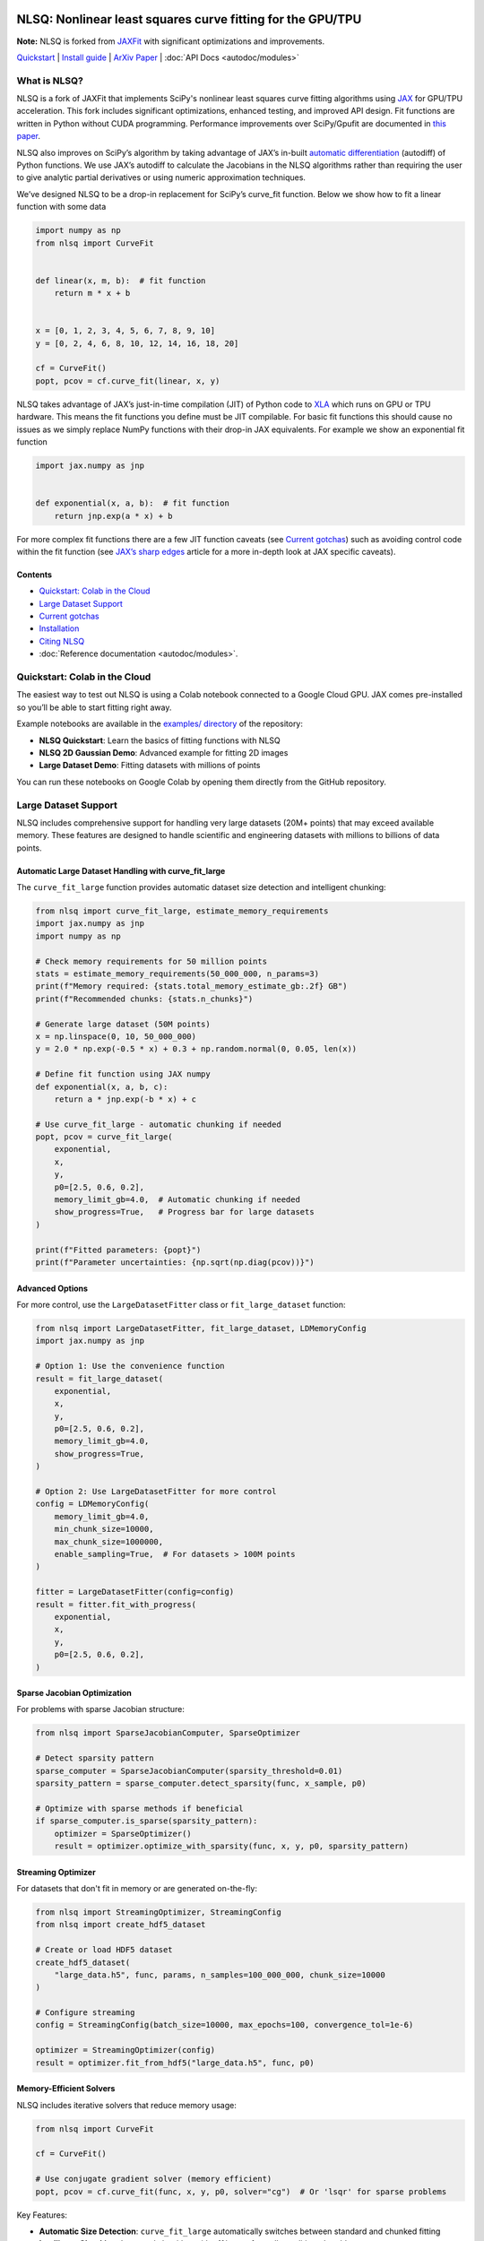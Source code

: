 .. figure:: images/NLSQ_logo.png

NLSQ: Nonlinear least squares curve fitting for the GPU/TPU
=============================================================

**Note:** NLSQ is forked from `JAXFit <https://github.com/Dipolar-Quantum-Gases/JAXFit>`__ with significant optimizations and improvements.

`Quickstart <#quickstart-colab-in-the-cloud>`__ \| `Install
guide <#installation>`__ \| `ArXiv
Paper <https://doi.org/10.48550/arXiv.2208.12187>`__ \| :doc:`API Docs <autodoc/modules>`

What is NLSQ?
---------------

NLSQ is a fork of JAXFit that implements SciPy's nonlinear least squares
curve fitting algorithms using
`JAX <https://jax.readthedocs.io/en/latest/notebooks/quickstart.html>`__
for GPU/TPU acceleration. This fork includes significant optimizations,
enhanced testing, and improved API design. Fit functions are written
in Python without CUDA programming. Performance improvements over
SciPy/Gpufit are documented in
`this paper <https://doi.org/10.48550/arXiv.2208.12187>`__.

NLSQ also improves on SciPy’s algorithm by taking advantage of JAX’s
in-built `automatic
differentiation <https://jax.readthedocs.io/en/latest/notebooks/autodiff_cookbook.html>`__
(autodiff) of Python functions. We use JAX’s autodiff to calculate the
Jacobians in the NLSQ algorithms rather than requiring the user to give
analytic partial derivatives or using numeric approximation techniques.

We’ve designed NLSQ to be a drop-in replacement for SciPy’s curve_fit
function. Below we show how to fit a linear function with some data

.. code:: python

   import numpy as np
   from nlsq import CurveFit


   def linear(x, m, b):  # fit function
       return m * x + b


   x = [0, 1, 2, 3, 4, 5, 6, 7, 8, 9, 10]
   y = [0, 2, 4, 6, 8, 10, 12, 14, 16, 18, 20]

   cf = CurveFit()
   popt, pcov = cf.curve_fit(linear, x, y)

NLSQ takes advantage of JAX’s just-in-time compilation (JIT) of Python
code to `XLA <https://www.tensorflow.org/xla>`__ which runs on GPU or
TPU hardware. This means the fit functions you define must be JIT
compilable. For basic fit functions this should cause no issues as we
simply replace NumPy functions with their drop-in JAX equivalents. For
example we show an exponential fit function

.. code:: python

   import jax.numpy as jnp


   def exponential(x, a, b):  # fit function
       return jnp.exp(a * x) + b

For more complex fit functions there are a few JIT function caveats (see
`Current gotchas <#current-gotchas>`__) such as avoiding control code
within the fit function (see `JAX’s sharp
edges <https://jax.readthedocs.io/en/latest/notebooks/Common_Gotchas_in_JAX.html>`__
article for a more in-depth look at JAX specific caveats).

Contents
~~~~~~~~

-  `Quickstart: Colab in the Cloud <#quickstart-colab-in-the-cloud>`__
-  `Large Dataset Support <#large-dataset-support>`__
-  `Current gotchas <#current-gotchas>`__
-  `Installation <#installation>`__
-  `Citing NLSQ <#citing-nlsq>`__
-  :doc:`Reference documentation <autodoc/modules>`.

Quickstart: Colab in the Cloud
------------------------------

The easiest way to test out NLSQ is using a Colab notebook connected
to a Google Cloud GPU. JAX comes pre-installed so you’ll be able to
start fitting right away.

Example notebooks are available in the `examples/ directory <https://github.com/Dipolar-Quantum-Gases/nlsq/tree/main/examples>`__ of the repository:

- **NLSQ Quickstart**: Learn the basics of fitting functions with NLSQ
- **NLSQ 2D Gaussian Demo**: Advanced example for fitting 2D images
- **Large Dataset Demo**: Fitting datasets with millions of points

You can run these notebooks on Google Colab by opening them directly from the GitHub repository.

Large Dataset Support
---------------------

NLSQ includes comprehensive support for handling very large datasets (20M+ points) that may exceed available memory. These features are designed to handle scientific and engineering datasets with millions to billions of data points.

Automatic Large Dataset Handling with curve_fit_large
~~~~~~~~~~~~~~~~~~~~~~~~~~~~~~~~~~~~~~~~~~~~~~~~~~~~~

The ``curve_fit_large`` function provides automatic dataset size detection and intelligent chunking:

.. code:: python

   from nlsq import curve_fit_large, estimate_memory_requirements
   import jax.numpy as jnp
   import numpy as np

   # Check memory requirements for 50 million points
   stats = estimate_memory_requirements(50_000_000, n_params=3)
   print(f"Memory required: {stats.total_memory_estimate_gb:.2f} GB")
   print(f"Recommended chunks: {stats.n_chunks}")

   # Generate large dataset (50M points)
   x = np.linspace(0, 10, 50_000_000)
   y = 2.0 * np.exp(-0.5 * x) + 0.3 + np.random.normal(0, 0.05, len(x))

   # Define fit function using JAX numpy
   def exponential(x, a, b, c):
       return a * jnp.exp(-b * x) + c

   # Use curve_fit_large - automatic chunking if needed
   popt, pcov = curve_fit_large(
       exponential,
       x,
       y,
       p0=[2.5, 0.6, 0.2],
       memory_limit_gb=4.0,  # Automatic chunking if needed
       show_progress=True,   # Progress bar for large datasets
   )

   print(f"Fitted parameters: {popt}")
   print(f"Parameter uncertainties: {np.sqrt(np.diag(pcov))}")

Advanced Options
~~~~~~~~~~~~~~~~

For more control, use the ``LargeDatasetFitter`` class or ``fit_large_dataset`` function:

.. code:: python

   from nlsq import LargeDatasetFitter, fit_large_dataset, LDMemoryConfig
   import jax.numpy as jnp

   # Option 1: Use the convenience function
   result = fit_large_dataset(
       exponential,
       x,
       y,
       p0=[2.5, 0.6, 0.2],
       memory_limit_gb=4.0,
       show_progress=True,
   )

   # Option 2: Use LargeDatasetFitter for more control
   config = LDMemoryConfig(
       memory_limit_gb=4.0,
       min_chunk_size=10000,
       max_chunk_size=1000000,
       enable_sampling=True,  # For datasets > 100M points
   )

   fitter = LargeDatasetFitter(config=config)
   result = fitter.fit_with_progress(
       exponential,
       x,
       y,
       p0=[2.5, 0.6, 0.2],
   )

Sparse Jacobian Optimization
~~~~~~~~~~~~~~~~~~~~~~~~~~~~

For problems with sparse Jacobian structure:

.. code:: python

   from nlsq import SparseJacobianComputer, SparseOptimizer

   # Detect sparsity pattern
   sparse_computer = SparseJacobianComputer(sparsity_threshold=0.01)
   sparsity_pattern = sparse_computer.detect_sparsity(func, x_sample, p0)

   # Optimize with sparse methods if beneficial
   if sparse_computer.is_sparse(sparsity_pattern):
       optimizer = SparseOptimizer()
       result = optimizer.optimize_with_sparsity(func, x, y, p0, sparsity_pattern)

Streaming Optimizer
~~~~~~~~~~~~~~~~~~~

For datasets that don't fit in memory or are generated on-the-fly:

.. code:: python

   from nlsq import StreamingOptimizer, StreamingConfig
   from nlsq import create_hdf5_dataset

   # Create or load HDF5 dataset
   create_hdf5_dataset(
       "large_data.h5", func, params, n_samples=100_000_000, chunk_size=10000
   )

   # Configure streaming
   config = StreamingConfig(batch_size=10000, max_epochs=100, convergence_tol=1e-6)

   optimizer = StreamingOptimizer(config)
   result = optimizer.fit_from_hdf5("large_data.h5", func, p0)

Memory-Efficient Solvers
~~~~~~~~~~~~~~~~~~~~~~~~

NLSQ includes iterative solvers that reduce memory usage:

.. code:: python

   from nlsq import CurveFit

   cf = CurveFit()

   # Use conjugate gradient solver (memory efficient)
   popt, pcov = cf.curve_fit(func, x, y, p0, solver="cg")  # Or 'lsqr' for sparse problems

Key Features:

- **Automatic Size Detection**: ``curve_fit_large`` automatically switches between standard and chunked fitting
- **Intelligent Chunking**: Improved algorithm with <1% error for well-conditioned problems
- **JAX Tracing Support**: Compatible with functions having 15+ parameters
- **Memory Estimation**: Predict memory requirements before fitting
- **Progress Reporting**: Real-time progress for long-running fits
- **Sparse Optimization**: Exploits sparsity in Jacobian matrices
- **Streaming Support**: Process data that doesn't fit in memory
- **HDF5 Integration**: Work with datasets stored on disk
- **Iterative Solvers**: CG and LSQR solvers for reduced memory footprint
- **Adaptive Convergence**: Early stopping when parameters stabilize

For detailed information, see the :doc:`Large Dataset Guide <large_dataset_guide>` and :doc:`API documentation <autodoc/modules>`.

Current gotchas
---------------

Full disclosure we’ve copied most of this from the `JAX
repo <https://github.com/google/jax#current-gotchas>`__, but NLSQ
inherits JAX’s idiosyncrasies and so the “gotchas” are mostly the same.

Double precision required
~~~~~~~~~~~~~~~~~~~~~~~~~

NLSQ requires double precision (64-bit, ``float64``) for numerical stability.
By default, JAX uses single precision (32-bit, ``float32``).

NLSQ **automatically enables double precision** when imported. However, if you
import JAX before NLSQ, you must enable it manually:

.. code:: python

   # If importing JAX first (not recommended)
   from jax import config

   config.update("jax_enable_x64", True)

   import jax.numpy as jnp
   from nlsq import CurveFit

   # Recommended: Import NLSQ first (auto-enables double precision)
   from nlsq import CurveFit
   import jax.numpy as jnp

Other caveats
~~~~~~~~~~~~~

Below are some more things to be careful of, but a full list can be
found in `JAX’s Gotchas
Notebook <https://jax.readthedocs.io/en/latest/notebooks/Common_Gotchas_in_JAX.html>`__.
Some standouts:

1. JAX transformations only work on `pure
   functions <https://en.wikipedia.org/wiki/Pure_function>`__, which
   don’t have side-effects and respect `referential
   transparency <https://en.wikipedia.org/wiki/Referential_transparency>`__
   (i.e. object identity testing with ``is`` isn’t preserved). If you
   use a JAX transformation on an impure Python function, you might see
   an error like ``Exception: Can't lift Traced...`` or
   ``Exception: Different traces at same level``.
2. `In-place mutating updates of
   arrays <https://jax.readthedocs.io/en/latest/notebooks/Common_Gotchas_in_JAX.html#in-place-updates>`__,
   like ``x[i] += y``, aren’t supported, but `there are functional
   alternatives <https://jax.readthedocs.io/en/latest/jax.ops.html>`__.
   Under a ``jit``, those functional alternatives will reuse buffers
   in-place automatically.
3. Some transformations, like ``jit``, `constrain how you can use Python
   control
   flow <https://jax.readthedocs.io/en/latest/notebooks/Common_Gotchas_in_JAX.html#control-flow>`__.
   You’ll always get loud errors if something goes wrong. You might have
   to use `jit’s static_argnums
   parameter <https://jax.readthedocs.io/en/latest/jax.html#just-in-time-compilation-jit>`__,
   `structured control flow
   primitives <https://jax.readthedocs.io/en/latest/jax.lax.html#control-flow-operators>`__
   like
   `lax.scan <https://jax.readthedocs.io/en/latest/_autosummary/jax.lax.scan.html#jax.lax.scan>`__.
4. Some of NumPy’s dtype promotion semantics involving a mix of Python
   scalars and NumPy types aren’t preserved, namely
   ``np.add(1, np.array([2], np.float32)).dtype`` is ``float64`` rather
   than ``float32``.
5. If you’re looking for `convolution
   operators <https://jax.readthedocs.io/en/latest/notebooks/convolutions.html>`__,
   they’re in the ``jax.lax`` package.

Installation
------------

Requirements
~~~~~~~~~~~~

NLSQ has been tested with the following versions:

- **Python**: 3.12 or higher (3.13 also supported)
- **JAX**: 0.4.20 to 0.7.2
- **NumPy**: 1.26.0 or higher
- **SciPy**: 1.11.0 or higher
- **Operating Systems**: Linux (recommended), macOS, Windows (via WSL2 or native)
- **Hardware**: CPU, NVIDIA GPU (CUDA 12+), Google TPU

Quick Install
~~~~~~~~~~~~~

**Linux/macOS (Recommended):**

::

   # For CPU-only
   pip install --upgrade "jax[cpu]>=0.4.20" nlsq

   # For GPU with CUDA 12
   pip install --upgrade "jax[cuda12]>=0.4.20" nlsq

**Development Installation:**

::

   git clone https://github.com/Dipolar-Quantum-Gases/nlsq.git
   cd nlsq
   pip install -e ".[dev,test,docs]"

Windows JAX install
~~~~~~~~~~~~~~~~~~~

If you are installing JAX on a Windows machine with a CUDA compatible
GPU then you’ll need to read the first part. If you’re only installing
the CPU version

Installing CUDA Toolkit
^^^^^^^^^^^^^^^^^^^^^^^

If you’ll be running JAX on a CUDA compatible GPU you’ll need a CUDA
toolkit and CUDnn. We recommend using an Anaconda environment to do all
this installation.

First make sure your GPU driver is CUDA compatible and that the latest
NVIDIA driver has been installed.

To create a Conda environment with Python 3.12 open up Anaconda Prompt
and do the following:

::

   conda create -n nlsq python=3.12

Now activate the environment

::

   conda activate nlsq

For CUDA 12 support, install the toolkit:

::

   conda install -c conda-forge cuda-toolkit=12.1

Installing JAX and NLSQ
^^^^^^^^^^^^^^^^^^^^^^^

Install JAX with CUDA support using the standard pip packages:

::

   # For CPU-only
   pip install "jax[cpu]>=0.4.20"

   # For GPU with CUDA 12
   pip install "jax[cuda12_local]>=0.4.20"

   # Then install NLSQ
   pip install nlsq

For the latest JAX installation instructions, see the `official JAX documentation <https://jax.readthedocs.io/en/latest/installation.html>`__.

.. raw:: html

   <!--For more detail on using these pre-built wheels please see the docs.-->

Citing NLSQ
-------------

If you use NLSQ consider citing the `introductory
paper <https://doi.org/10.48550/arXiv.2208.12187>`__:

::

   @article{NLSQ,
     title={NLSQ: Trust Region Method for Nonlinear Least-Squares Curve Fitting on the {GPU}},
     author={Hofer, Lucas R and Krstaji{\'c}, Milan and Smith, Robert P},
     journal={arXiv preprint arXiv:2208.12187},
     year={2022}
     url={https://doi.org/10.48550/arXiv.2208.12187}
   }

API Documentation
-----------------------

For details about the NLSQ API, see the :doc:`reference documentation <autodoc/modules>`.
